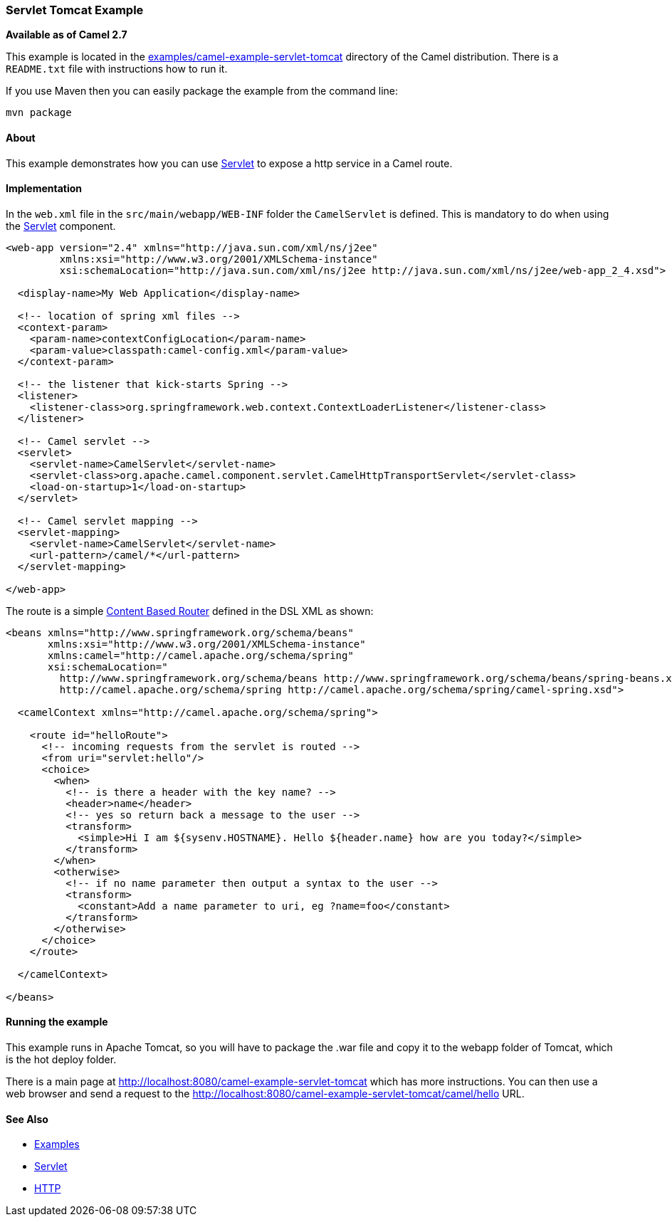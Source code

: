 [[ServletTomcatExample-ServletTomcatExample]]
=== Servlet Tomcat Example

*Available as of Camel 2.7*

This example is located in the
https://github.com/apache/camel/blob/master/examples/camel-example-servlet-tomcat[examples/camel-example-servlet-tomcat]
directory of the Camel distribution.
There is a `README.txt` file with instructions how to run it.

If you use Maven then you can easily package the example from the command line:

----
mvn package
----

[[ServletTomcatExample-About]]
==== About

This example demonstrates how you can use xref:components::servlet-component.adoc[Servlet] to expose
a http service in a Camel route.

[[ServletTomcatExample-Implementation]]
==== Implementation

In the `web.xml` file in the `src/main/webapp/WEB-INF` folder the `CamelServlet`
is defined. This is mandatory to do when using the xref:components::servlet-component.adoc[Servlet]
component.

[source,xml]
----
<web-app version="2.4" xmlns="http://java.sun.com/xml/ns/j2ee"
         xmlns:xsi="http://www.w3.org/2001/XMLSchema-instance"
         xsi:schemaLocation="http://java.sun.com/xml/ns/j2ee http://java.sun.com/xml/ns/j2ee/web-app_2_4.xsd">

  <display-name>My Web Application</display-name>

  <!-- location of spring xml files -->
  <context-param>
    <param-name>contextConfigLocation</param-name>
    <param-value>classpath:camel-config.xml</param-value>
  </context-param>

  <!-- the listener that kick-starts Spring -->
  <listener>
    <listener-class>org.springframework.web.context.ContextLoaderListener</listener-class>
  </listener>

  <!-- Camel servlet -->
  <servlet>
    <servlet-name>CamelServlet</servlet-name>
    <servlet-class>org.apache.camel.component.servlet.CamelHttpTransportServlet</servlet-class>
    <load-on-startup>1</load-on-startup>
  </servlet>

  <!-- Camel servlet mapping -->
  <servlet-mapping>
    <servlet-name>CamelServlet</servlet-name>
    <url-pattern>/camel/*</url-pattern>
  </servlet-mapping>

</web-app>
----

The route is a simple xref:content-based-router-eip.adoc[Content Based Router] defined
in the DSL XML as shown:

[source,xml]
----
<beans xmlns="http://www.springframework.org/schema/beans"
       xmlns:xsi="http://www.w3.org/2001/XMLSchema-instance"
       xmlns:camel="http://camel.apache.org/schema/spring"
       xsi:schemaLocation="
         http://www.springframework.org/schema/beans http://www.springframework.org/schema/beans/spring-beans.xsd
         http://camel.apache.org/schema/spring http://camel.apache.org/schema/spring/camel-spring.xsd">

  <camelContext xmlns="http://camel.apache.org/schema/spring">

    <route id="helloRoute">
      <!-- incoming requests from the servlet is routed -->
      <from uri="servlet:hello"/>
      <choice>
        <when>
          <!-- is there a header with the key name? -->
          <header>name</header>
          <!-- yes so return back a message to the user -->
          <transform>
            <simple>Hi I am ${sysenv.HOSTNAME}. Hello ${header.name} how are you today?</simple>
          </transform>
        </when>
        <otherwise>
          <!-- if no name parameter then output a syntax to the user -->
          <transform>
            <constant>Add a name parameter to uri, eg ?name=foo</constant>
          </transform>
        </otherwise>
      </choice>
    </route>

  </camelContext>

</beans>
----

[[ServletTomcatExample-Runningtheexample]]
==== Running the example

This example runs in Apache Tomcat, so you will have to package the .war file and copy
it to the webapp folder of Tomcat, which is the hot deploy folder.

There is a main page at
http://localhost:8080/camel-example-servlet-tomcat which has more instructions.
You can then use a web browser and send a request to the
http://localhost:8080/camel-example-servlet-tomcat/camel/hello URL.

[[ServletTomcatExample-SeeAlso]]
==== See Also

* xref:examples.adoc[Examples]
*  xref:components::servlet-component.adoc[Servlet]
*  xref:components::http4-component.adoc[HTTP]
